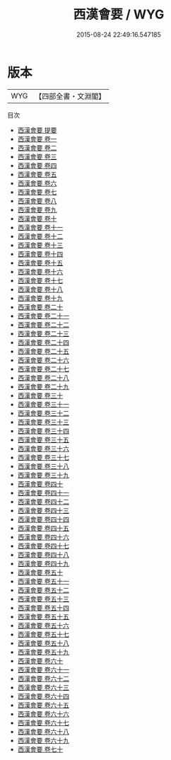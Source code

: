 #+TITLE: 西漢會要 / WYG
#+DATE: 2015-08-24 22:49:16.547185
* 版本
 |       WYG|【四部全書・文淵閣】|
目次
 - [[file:KR2m0006_000.txt::000-1a][西漢會要 提要]]
 - [[file:KR2m0006_001.txt::001-1a][西漢會要 卷一]]
 - [[file:KR2m0006_002.txt::002-1a][西漢會要 卷二]]
 - [[file:KR2m0006_003.txt::003-1a][西漢會要 卷三]]
 - [[file:KR2m0006_004.txt::004-1a][西漢會要 卷四]]
 - [[file:KR2m0006_005.txt::005-1a][西漢會要 卷五]]
 - [[file:KR2m0006_006.txt::006-1a][西漢會要 卷六]]
 - [[file:KR2m0006_007.txt::007-1a][西漢會要 卷七]]
 - [[file:KR2m0006_008.txt::008-1a][西漢會要 卷八]]
 - [[file:KR2m0006_009.txt::009-1a][西漢會要 卷九]]
 - [[file:KR2m0006_010.txt::010-1a][西漢會要 卷十]]
 - [[file:KR2m0006_011.txt::011-1a][西漢會要 卷十一]]
 - [[file:KR2m0006_012.txt::012-1a][西漢會要 卷十二]]
 - [[file:KR2m0006_013.txt::013-1a][西漢會要 卷十三]]
 - [[file:KR2m0006_014.txt::014-1a][西漢會要 卷十四]]
 - [[file:KR2m0006_015.txt::015-1a][西漢會要 卷十五]]
 - [[file:KR2m0006_016.txt::016-1a][西漢會要 卷十六]]
 - [[file:KR2m0006_017.txt::017-1a][西漢會要 卷十七]]
 - [[file:KR2m0006_018.txt::018-1a][西漢會要 卷十八]]
 - [[file:KR2m0006_019.txt::019-1a][西漢會要 卷十九]]
 - [[file:KR2m0006_020.txt::020-1a][西漢會要 卷二十]]
 - [[file:KR2m0006_021.txt::021-1a][西漢會要 卷二十一]]
 - [[file:KR2m0006_022.txt::022-1a][西漢會要 卷二十二]]
 - [[file:KR2m0006_023.txt::023-1a][西漢會要 卷二十三]]
 - [[file:KR2m0006_024.txt::024-1a][西漢會要 卷二十四]]
 - [[file:KR2m0006_025.txt::025-1a][西漢會要 卷二十五]]
 - [[file:KR2m0006_026.txt::026-1a][西漢會要 卷二十六]]
 - [[file:KR2m0006_027.txt::027-1a][西漢會要 卷二十七]]
 - [[file:KR2m0006_028.txt::028-1a][西漢會要 卷二十八]]
 - [[file:KR2m0006_029.txt::029-1a][西漢會要 卷二十九]]
 - [[file:KR2m0006_030.txt::030-1a][西漢會要 卷三十]]
 - [[file:KR2m0006_031.txt::031-1a][西漢會要 卷三十一]]
 - [[file:KR2m0006_032.txt::032-1a][西漢會要 卷三十二]]
 - [[file:KR2m0006_033.txt::033-1a][西漢會要 卷三十三]]
 - [[file:KR2m0006_034.txt::034-1a][西漢會要 卷三十四]]
 - [[file:KR2m0006_035.txt::035-1a][西漢會要 卷三十五]]
 - [[file:KR2m0006_036.txt::036-1a][西漢會要 卷三十六]]
 - [[file:KR2m0006_037.txt::037-1a][西漢會要 卷三十七]]
 - [[file:KR2m0006_038.txt::038-1a][西漢會要 卷三十八]]
 - [[file:KR2m0006_039.txt::039-1a][西漢會要 卷三十九]]
 - [[file:KR2m0006_040.txt::040-1a][西漢會要 卷四十]]
 - [[file:KR2m0006_041.txt::041-1a][西漢會要 卷四十一]]
 - [[file:KR2m0006_042.txt::042-1a][西漢會要 卷四十二]]
 - [[file:KR2m0006_043.txt::043-1a][西漢會要 卷四十三]]
 - [[file:KR2m0006_044.txt::044-1a][西漢會要 卷四十四]]
 - [[file:KR2m0006_045.txt::045-1a][西漢會要 卷四十五]]
 - [[file:KR2m0006_046.txt::046-1a][西漢會要 卷四十六]]
 - [[file:KR2m0006_047.txt::047-1a][西漢會要 卷四十七]]
 - [[file:KR2m0006_048.txt::048-1a][西漢會要 卷四十八]]
 - [[file:KR2m0006_049.txt::049-1a][西漢會要 卷四十九]]
 - [[file:KR2m0006_050.txt::050-1a][西漢會要 卷五十]]
 - [[file:KR2m0006_051.txt::051-1a][西漢會要 卷五十一]]
 - [[file:KR2m0006_052.txt::052-1a][西漢會要 卷五十二]]
 - [[file:KR2m0006_053.txt::053-1a][西漢會要 卷五十三]]
 - [[file:KR2m0006_054.txt::054-1a][西漢會要 卷五十四]]
 - [[file:KR2m0006_055.txt::055-1a][西漢會要 卷五十五]]
 - [[file:KR2m0006_056.txt::056-1a][西漢會要 卷五十六]]
 - [[file:KR2m0006_057.txt::057-1a][西漢會要 卷五十七]]
 - [[file:KR2m0006_058.txt::058-1a][西漢會要 卷五十八]]
 - [[file:KR2m0006_059.txt::059-1a][西漢會要 卷五十九]]
 - [[file:KR2m0006_060.txt::060-1a][西漢會要 卷六十]]
 - [[file:KR2m0006_061.txt::061-1a][西漢會要 卷六十一]]
 - [[file:KR2m0006_062.txt::062-1a][西漢會要 卷六十二]]
 - [[file:KR2m0006_063.txt::063-1a][西漢會要 卷六十三]]
 - [[file:KR2m0006_064.txt::064-1a][西漢會要 卷六十四]]
 - [[file:KR2m0006_065.txt::065-1a][西漢會要 卷六十五]]
 - [[file:KR2m0006_066.txt::066-1a][西漢會要 卷六十六]]
 - [[file:KR2m0006_067.txt::067-1a][西漢會要 卷六十七]]
 - [[file:KR2m0006_068.txt::068-1a][西漢會要 卷六十八]]
 - [[file:KR2m0006_069.txt::069-1a][西漢會要 卷六十九]]
 - [[file:KR2m0006_070.txt::070-1a][西漢會要 卷七十]]
